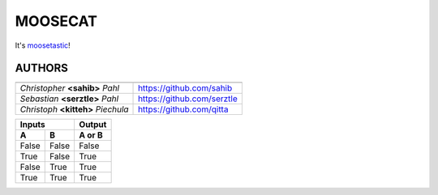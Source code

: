 ========
MOOSECAT
========

It's moosetastic_!


AUTHORS
~~~~~~~

===================================  ========================
                                                            
===================================  ========================
*Christopher* **<sahib>** *Pahl*     https://github.com/sahib
*Sebastian* **<serztle>** *Pahl*     https://github.com/serztle
*Christoph* **<kitteh>** *Piechula*  https://github.com/qitta
===================================  ========================


=====  =====  ====== 
   Inputs     Output 
------------  ------ 
  A      B    A or B 
=====  =====  ====== 
False  False  False 
True   False  True 
False  True   True 
True   True   True 
=====  =====  ======

.. _moosetastic: http://www.urbandictionary.com/define.php?term=moosetastic
